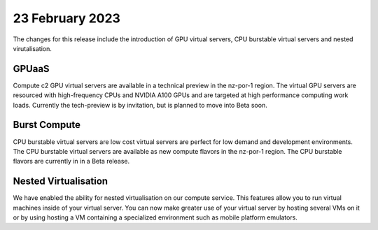################
23 February 2023
################

The changes for this release include the introduction of GPU virtual servers, CPU burstable virtual servers and
nested virutalisation.

******
GPUaaS
******

Compute c2 GPU virtual servers are available in a technical preview in the nz-por-1 region.  The virtual GPU servers
are resourced with high-frequency CPUs and NVIDIA A100 GPUs and are targeted at high performance computing work loads.
Currently the tech-preview is by invitation, but is planned to move into Beta soon.

*************
Burst Compute
*************

CPU burstable virtual servers are low cost virtual servers are perfect for low demand and development environments.
The CPU burstable virtual servers are available as new compute flavors in the nz-por-1 region.  The CPU burstable
flavors are currently in in a Beta release.

*********************
Nested Virtualisation
*********************

We have enabled the ability for nested virtualisation on our compute service. This features allow you to run virtual
machines inside of your virtual server. You can now make greater use of your virtual server by hosting several VMs
on it or by using hosting a VM containing a specialized environment such as mobile platform emulators.
